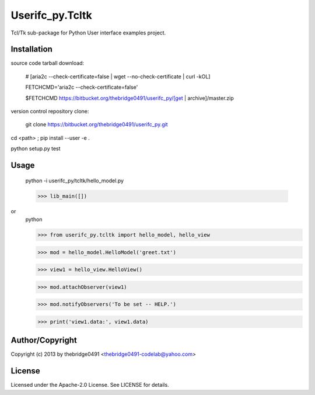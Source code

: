 Userifc_py.Tcltk
===========================================
.. .rst to .html: rst2html5 foo.rst > foo.html
..                pandoc -s -f rst -t html5 -o foo.html foo.rst

Tcl/Tk sub-package for Python User interface examples project.

Installation
------------
source code tarball download:
    
        # [aria2c --check-certificate=false | wget --no-check-certificate | curl -kOL]
        
        FETCHCMD='aria2c --check-certificate=false'
        
        $FETCHCMD https://bitbucket.org/thebridge0491/userifc_py/[get | archive]/master.zip

version control repository clone:
        
        git clone https://bitbucket.org/thebridge0491/userifc_py.git

cd <path> ; pip install --user -e .

python setup.py test

Usage
-----
        python -i userifc_py/tcltk/hello_model.py

        >>> lib_main([])

or
        python

        >>> from userifc_py.tcltk import hello_model, hello_view

        >>> mod = hello_model.HelloModel('greet.txt')
        
        >>> view1 = hello_view.HelloView()

        >>> mod.attachObserver(view1)
        
        >>> mod.notifyObservers('To be set -- HELP.')

        >>> print('view1.data:', view1.data)

Author/Copyright
----------------
Copyright (c) 2013 by thebridge0491 <thebridge0491-codelab@yahoo.com>

License
-------
Licensed under the Apache-2.0 License. See LICENSE for details.
